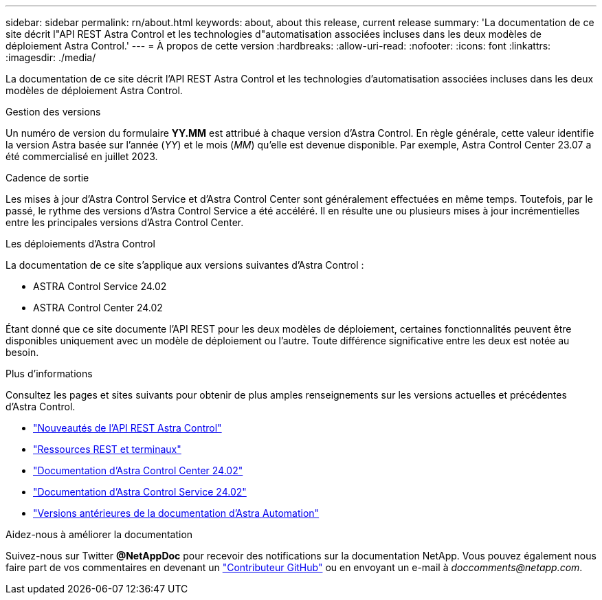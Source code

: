---
sidebar: sidebar 
permalink: rn/about.html 
keywords: about, about this release, current release 
summary: 'La documentation de ce site décrit l"API REST Astra Control et les technologies d"automatisation associées incluses dans les deux modèles de déploiement Astra Control.' 
---
= À propos de cette version
:hardbreaks:
:allow-uri-read: 
:nofooter: 
:icons: font
:linkattrs: 
:imagesdir: ./media/


[role="lead"]
La documentation de ce site décrit l'API REST Astra Control et les technologies d'automatisation associées incluses dans les deux modèles de déploiement Astra Control.

.Gestion des versions
Un numéro de version du formulaire *YY.MM* est attribué à chaque version d'Astra Control. En règle générale, cette valeur identifie la version Astra basée sur l'année (_YY_) et le mois (_MM_) qu'elle est devenue disponible. Par exemple, Astra Control Center 23.07 a été commercialisé en juillet 2023.

.Cadence de sortie
Les mises à jour d'Astra Control Service et d'Astra Control Center sont généralement effectuées en même temps. Toutefois, par le passé, le rythme des versions d'Astra Control Service a été accéléré. Il en résulte une ou plusieurs mises à jour incrémentielles entre les principales versions d'Astra Control Center.

.Les déploiements d'Astra Control
La documentation de ce site s'applique aux versions suivantes d'Astra Control :

* ASTRA Control Service 24.02
* ASTRA Control Center 24.02


Étant donné que ce site documente l'API REST pour les deux modèles de déploiement, certaines fonctionnalités peuvent être disponibles uniquement avec un modèle de déploiement ou l'autre. Toute différence significative entre les deux est notée au besoin.

.Plus d'informations
Consultez les pages et sites suivants pour obtenir de plus amples renseignements sur les versions actuelles et précédentes d'Astra Control.

* link:../rn/whats_new.html["Nouveautés de l'API REST Astra Control"]
* link:../endpoints/resources.html["Ressources REST et terminaux"]
* https://docs.netapp.com/us-en/astra-control-center/["Documentation d'Astra Control Center 24.02"^]
* https://docs.netapp.com/us-en/astra-control-service/["Documentation d'Astra Control Service 24.02"^]
* link:../rn/earlier-versions.html["Versions antérieures de la documentation d'Astra Automation"]


.Aidez-nous à améliorer la documentation
Suivez-nous sur Twitter *@NetAppDoc* pour recevoir des notifications sur la documentation NetApp. Vous pouvez également nous faire part de vos commentaires en devenant un link:https://docs.netapp.com/us-en/contribute/["Contributeur GitHub"^] ou en envoyant un e-mail à _doccomments@netapp.com_.
